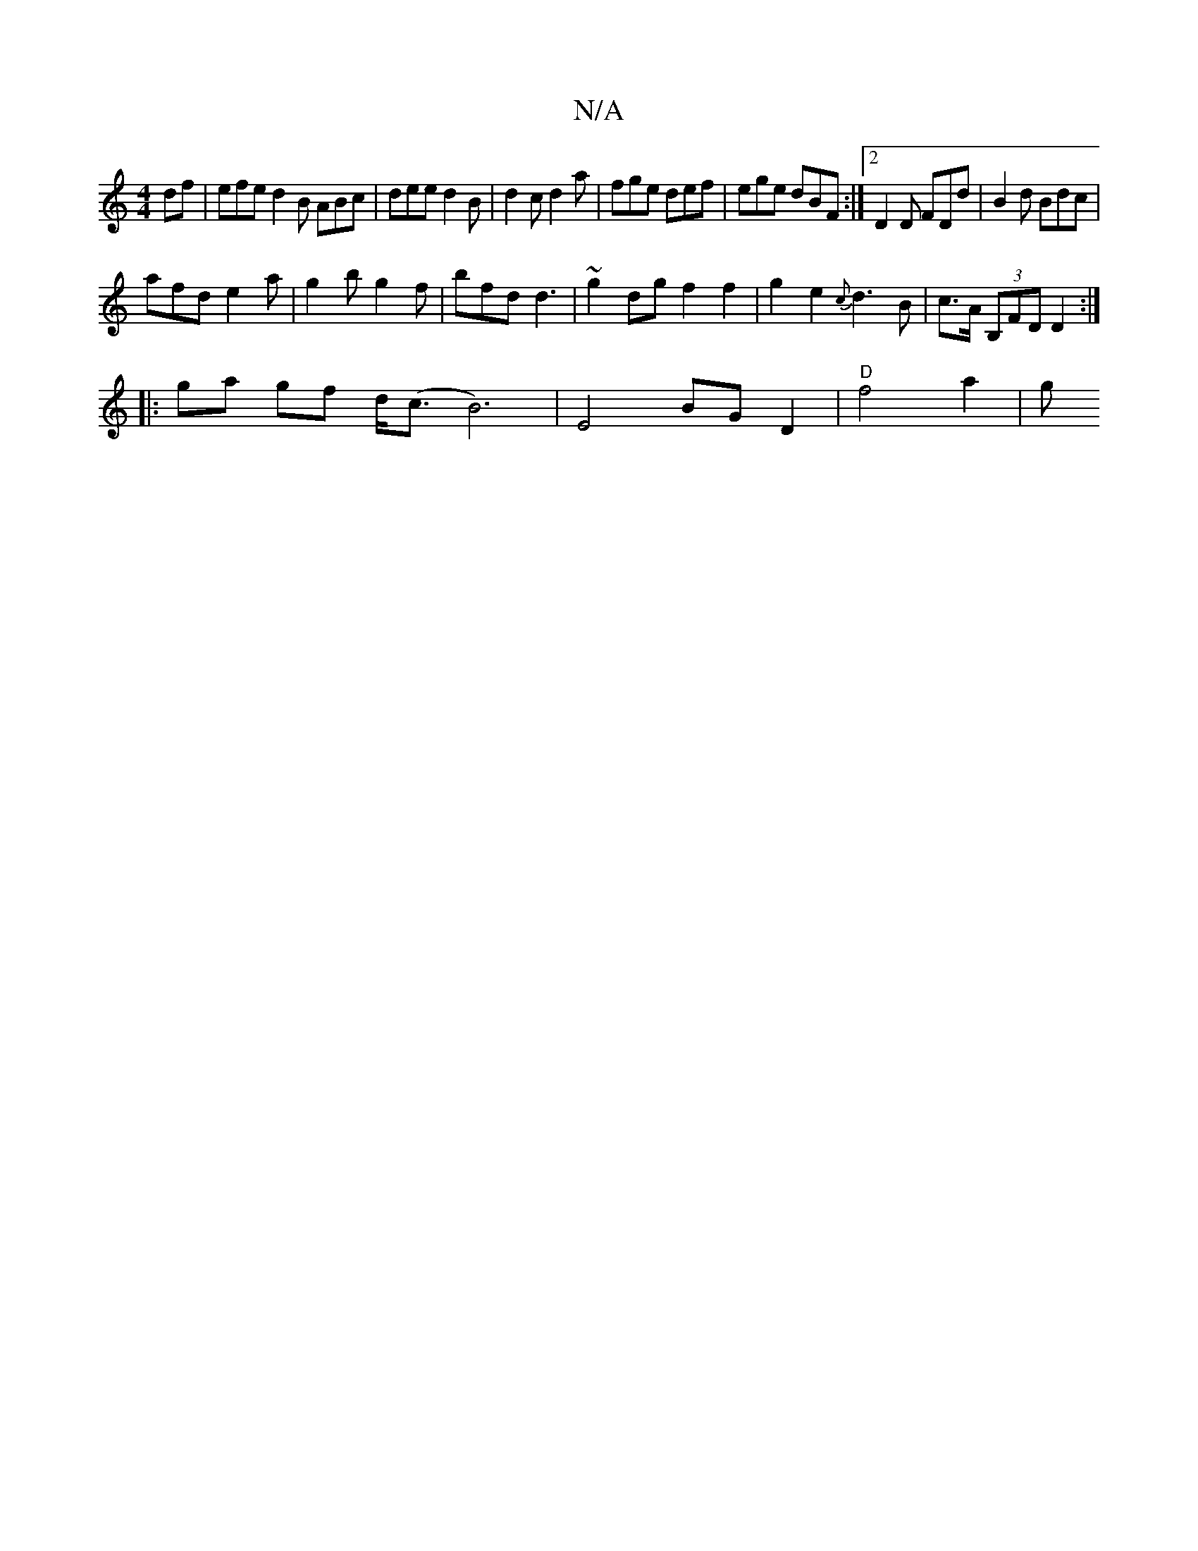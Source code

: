 X:1
T:N/A
M:4/4
R:N/A
K:Cmajor
df | efe d2B ABc|dee d2B|d2 c d2 a | fge def | ege dBF :|2 D2 D FDd | B2d Bdc |
afd e2 a | g2b g2 f | bfd d3 | ~g2dg f2 f2 | g2 e2 {c}d3 B | c>A (3B,FD D2 :|
|: ga gf d<(c B6) | E4 BG D2 |"D"f4 a2 | g